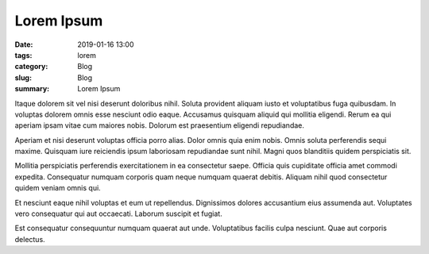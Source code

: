 Lorem Ipsum
###########

:date: 2019-01-16 13:00
:tags: lorem
:category: Blog
:slug: Blog
:summary: Lorem Ipsum



Itaque dolorem sit vel nisi deserunt doloribus nihil. Soluta provident aliquam iusto et voluptatibus fuga quibusdam. In voluptas dolorem omnis esse nesciunt odio eaque. Accusamus quisquam aliquid qui mollitia eligendi. Rerum ea qui aperiam ipsam vitae cum maiores nobis. Dolorum est praesentium eligendi repudiandae.

Aperiam et nisi deserunt voluptas officia porro alias. Dolor omnis quia enim nobis. Omnis soluta perferendis sequi maxime. Quisquam iure reiciendis ipsum laboriosam repudiandae sunt nihil. Magni quos blanditiis quidem perspiciatis sit.

Mollitia perspiciatis perferendis exercitationem in ea consectetur saepe. Officia quis cupiditate officia amet commodi expedita. Consequatur numquam corporis quam neque numquam quaerat debitis. Aliquam nihil quod consectetur quidem veniam omnis qui.

Et nesciunt eaque nihil voluptas et eum ut repellendus. Dignissimos dolores accusantium eius assumenda aut. Voluptates vero consequatur qui aut occaecati. Laborum suscipit et fugiat.

Est consequatur consequuntur numquam quaerat aut unde. Voluptatibus facilis culpa nesciunt. Quae aut corporis delectus.

